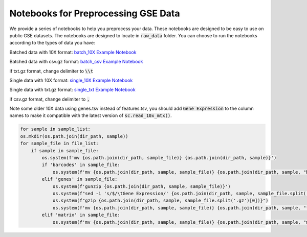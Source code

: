 =======================================
Notebooks for Preprocessing GSE Data
=======================================

We provide a series of notebooks to help you preprocess your data. These notebooks are designed to be easy to use on public GSE datasets.
The notebooks are designed to locate in :code:`raw_data` folder. You can choose to run the notebooks according to the types of data you have:

Batched data with 10X format: `batch_10X Example Notebook <_notebooks/batch_10X.ipynb>`_

Batched data with csv.gz format: `batch_csv Example Notebook <_notebooks/batch_csv.ipynb>`_

if txt.gz format, change delimiter to :code:`\\t`

Single data with 10X format: `single_10X Example Notebook <_notebooks/single_10X.ipynb>`_

Single data with txt.gz format: `single_txt Example Notebook <_notebooks/single_txt.ipynb>`_

if csv.gz format, change delimiter to :code:`,`

Note some older 10X data using genes.tsv instead of features.tsv, you should add :code:`Gene Expression` to the column names to make 
it compatible with the latest version of :code:`sc.read_10x_mtx()`.

.. code-block:: python

    for sample in sample_list:
    os.mkdir(os.path.join(dir_path, sample))
    for sample_file in file_list:
        if sample in sample_file:
            os.system(f'mv {os.path.join(dir_path, sample_file)} {os.path.join(dir_path, sample)}')
            if 'barcodes' in sample_file:
                os.system(f'mv {os.path.join(dir_path, sample, sample_file)} {os.path.join(dir_path, sample, "barcodes.tsv.gz")}')
            elif 'genes' in sample_file:
                os.system(f'gunzip {os.path.join(dir_path, sample, sample_file)}')
                os.system(f"sed -i 's/$/\tGene Expression/' {os.path.join(dir_path, sample, sample_file.split('.gz')[0])}")
                os.system(f"gzip {os.path.join(dir_path, sample, sample_file.split('.gz')[0])}")
                os.system(f'mv {os.path.join(dir_path, sample, sample_file)} {os.path.join(dir_path, sample, "features.tsv.gz")}')
            elif 'matrix' in sample_file:
                os.system(f'mv {os.path.join(dir_path, sample, sample_file)} {os.path.join(dir_path, sample, "matrix.mtx.gz")}')

